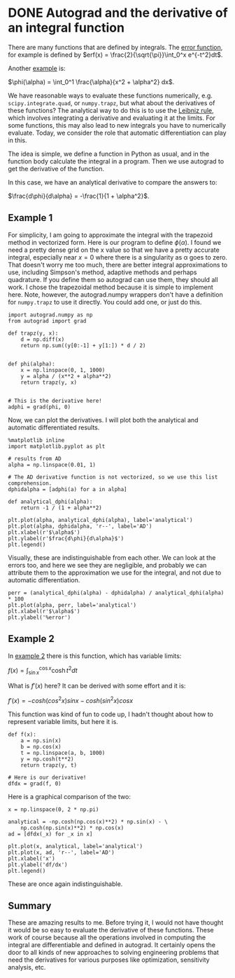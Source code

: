 * DONE Autograd and the derivative of an integral function
  CLOSED: [2018-10-10 Wed 18:24]
  :PROPERTIES:
  :categories: python, autograd
  :date:     2018/10/10 18:24:12
  :updated:  2018/10/10 18:30:14
  :org-url:  http://kitchingroup.cheme.cmu.edu/org/2018/10/10/Autograd-and-the-derivative-of-an-integral-function.org
  :permalink: http://kitchingroup.cheme.cmu.edu/blog/2018/10/10/Autograd-and-the-derivative-of-an-integral-function/index.html
  :END:

There are many functions that are defined by integrals. The [[https://en.wikipedia.org/wiki/Error_function][error function]], for example is defined by $erf(x) = \frac{2}{\sqrt{\pi}}\int_0^x e^{-t^2}dt$.

Another [[https://en.wikipedia.org/wiki/Leibniz_integral_rule#Example_1][example]] is:

$\phi(\alpha) = \int_0^1 \frac{\alpha}{x^2 + \alpha^2} dx$.

We have reasonable ways to evaluate these functions numerically, e.g. ~scipy.integrate.quad~, or ~numpy.trapz~, but what about the derivatives of these functions? The analytical way to do this is to use the [[https://en.wikipedia.org/wiki/Leibniz_integral_rule][Leibniz rule]], which involves integrating a derivative and evaluating it at the limits. For some functions, this may also lead to new integrals you have to numerically evaluate. Today, we consider the role that automatic differentiation can play in this.

The idea is simple, we define a function in Python as usual, and in the function body calculate the integral in a program. Then we use autograd to get the derivative of the function.

In this case, we have an analytical derivative to compare the answers to:

$\frac{d\phi}{d\alpha} = -\frac{1}{1 + \alpha^2}$.

** Example 1

For simplicity, I am going to approximate the integral with the trapezoid method in vectorized form.  Here is our program to define $\phi(\alpha)$. I found we need a pretty dense grid on the x value so that we have a pretty accurate integral, especially near $x=0$ where there is a singularity as \alpha goes to zero. That doesn't worry me too much, there are better integral approximations to use, including Simpson's method, adaptive methods and perhaps quadrature. If you define them so autograd can use them, they should all work. I chose the trapezoidal method because it is simple to implement here. Note, however, the autograd.numpy wrappers don't have a definition for ~numpy.trapz~ to use it directly. You could add one, or just do this.

#+BEGIN_SRC ipython
import autograd.numpy as np
from autograd import grad

def trapz(y, x):
    d = np.diff(x)
    return np.sum((y[0:-1] + y[1:]) * d / 2)


def phi(alpha):
    x = np.linspace(0, 1, 1000)
    y = alpha / (x**2 + alpha**2)
    return trapz(y, x)


# This is the derivative here!
adphi = grad(phi, 0)
#+END_SRC

#+RESULTS:
:RESULTS:
# Out[42]:
:END:

Now, we can plot the derivatives. I will plot both the analytical and automatic differentiated results.

#+BEGIN_SRC ipython
%matplotlib inline
import matplotlib.pyplot as plt

# results from AD
alpha = np.linspace(0.01, 1)

# The AD derivative function is not vectorized, so we use this list comprehension.
dphidalpha = [adphi(a) for a in alpha]

def analytical_dphi(alpha):
    return -1 / (1 + alpha**2)

plt.plot(alpha, analytical_dphi(alpha), label='analytical')
plt.plot(alpha, dphidalpha, 'r--', label='AD')
plt.xlabel(r'$\alpha$')
plt.ylabel(r'$frac{d\phi}{d\alpha}$')
plt.legend()
#+END_SRC

#+RESULTS:
:RESULTS:
# Out[43]:




# image/png
[[file:obipy-resources/7fed41ae1651a1b7a7f52674a2164226-90490jWu.png]]
:END:

Visually, these are indistinguishable from each other. We can look at the errors too, and here we see they are negligible, and probably we can attribute them to the approximation we use for the integral, and not due to automatic differentiation.

#+BEGIN_SRC ipython
perr = (analytical_dphi(alpha) - dphidalpha) / analytical_dphi(alpha) * 100
plt.plot(alpha, perr, label='analytical')
plt.xlabel(r'$\alpha$')
plt.ylabel('%error')
#+END_SRC

#+RESULTS:
:RESULTS:
# Out[44]:




# image/png
[[file:obipy-resources/7fed41ae1651a1b7a7f52674a2164226-90490wg0.png]]
:END:


** Example 2

In [[https://en.wikipedia.org/wiki/Leibniz_integral_rule#Example_2][example 2]] there is this function, which has variable limits:

$f(x) = \int_{\sin x}^{\cos x} \cosh t^2 dt$

What is $f'(x)$ here? It can be derived with some effort and it is:

$f'(x) = -cosh(cos^2 x) sin x - cosh(sin^2 x) cos x$

This function was kind of fun to code up, I hadn't thought about how to represent variable limits, but here it is.

#+BEGIN_SRC ipython
def f(x):
    a = np.sin(x)
    b = np.cos(x)
    t = np.linspace(a, b, 1000)
    y = np.cosh(t**2)
    return trapz(y, t)

# Here is our derivative!
dfdx = grad(f, 0)
#+END_SRC

#+RESULTS:
:RESULTS:
# Out[45]:
:END:

Here is a graphical comparison of the two:

#+BEGIN_SRC ipython
x = np.linspace(0, 2 * np.pi)

analytical = -np.cosh(np.cos(x)**2) * np.sin(x) - \
    np.cosh(np.sin(x)**2) * np.cos(x)
ad = [dfdx(_x) for _x in x]

plt.plot(x, analytical, label='analytical')
plt.plot(x, ad, 'r--', label='AD')
plt.xlabel('x')
plt.ylabel('df/dx')
plt.legend()
#+END_SRC

#+RESULTS:
:RESULTS:
# Out[46]:




# image/png
[[file:obipy-resources/7fed41ae1651a1b7a7f52674a2164226-90490iqD.png]]
:END:


These are once again indistinguishable.

** Summary

These are amazing results to me. Before trying it, I would not have thought it would be so easy to evaluate the derivative of these functions. These work of course because all the operations involved in computing the integral are differentiable and defined in autograd. It certainly opens the door to all kinds of new approaches to solving engineering problems that need the derivatives for various purposes like optimization, sensitivity analysis, etc.
